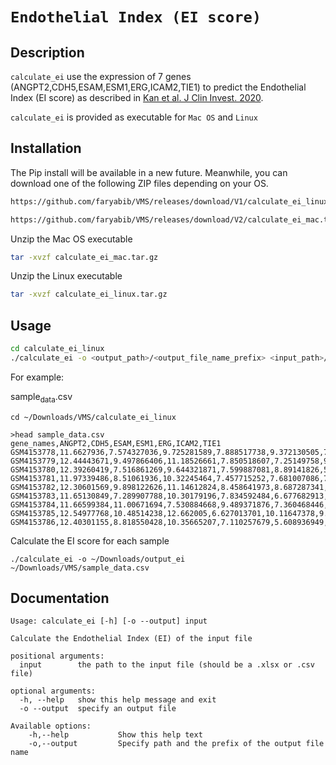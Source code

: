 * =Endothelial Index (EI score)=

** Description

=calculate_ei= use the expression of 7 genes (ANGPT2,CDH5,ESAM,ESM1,ERG,ICAM2,TIE1) to predict the Endothelial Index (EI score) as described in [[https://doi.org/10.1172/JCI136655][Kan et al. J Clin Invest. 2020]].

=calculate_ei= is provided as executable for =Mac OS= and =Linux=

** Installation

The Pip install will be available in a new future. Meanwhile, you can download one of the following ZIP files depending on your OS.

#+BEGIN_SRC sh
https://github.com/faryabib/VMS/releases/download/V1/calculate_ei_linux.tar.gz
#+END_SRC

#+BEGIN_SRC sh
https://github.com/faryabib/VMS/releases/download/V2/calculate_ei_mac.tar.gz
#+END_SRC


Unzip the Mac OS executable

#+BEGIN_SRC sh
tar -xvzf calculate_ei_mac.tar.gz
#+END_SRC

Unzip the Linux executable

#+BEGIN_SRC sh
tar -xvzf calculate_ei_linux.tar.gz
#+END_SRC


** Usage

#+BEGIN_SRC sh
cd calculate_ei_linux
./calculate_ei -o <output_path>/<output_file_name_prefix> <input_path>/<input_file.csv>
#+END_SRC

For example:

sample_data.csv

#+BEGIN_EXAMPLE
cd ~/Downloads/VMS/calculate_ei_linux

>head sample_data.csv
gene_names,ANGPT2,CDH5,ESAM,ESM1,ERG,ICAM2,TIE1
GSM4153778,11.6627936,7.574327036,9.725281589,7.888517738,9.372130505,7.69417231,11.21008336
GSM4153779,12.44443671,9.497866406,11.18526661,7.850518607,7.25149758,9.081058762,11.92972628
GSM4153780,12.39260419,7.516861269,9.644321871,7.599887081,8.89141826,5.610776214,11.34552363
GSM4153781,11.97339486,8.51061936,10.32245464,7.457715252,7.681007086,7.216987375,
GSM4153782,12.30601569,9.898122626,11.14612824,8.458641973,8.687287341,8.906697465,11.43711602
GSM4153783,11.65130849,7.289907788,10.30179196,7.834592484,6.677682913,6.22373856,10.40676537
GSM4153784,11.66599384,11.00671694,7.530884668,9.489371876,7.360468446,6.176275173,10.19075171
GSM4153785,12.54977768,10.48514238,12.662005,6.627013701,10.11647378,9.959585933,11.67461051
GSM4153786,12.40301155,8.818550428,10.35665207,7.110257679,5.608936949,5.245584496,12.35981491
#+END_EXAMPLE

Calculate the EI score for each sample
#+BEGIN_EXAMPLE
./calculate_ei -o ~/Downloads/output_ei ~/Downloads/VMS/sample_data.csv
#+END_EXAMPLE

** Documentation

#+BEGIN_EXAMPLE
Usage: calculate_ei [-h] [-o --output] input

Calculate the Endothelial Index (EI) of the input file

positional arguments:
  input        the path to the input file (should be a .xlsx or .csv file)

optional arguments:
  -h, --help   show this help message and exit
  -o --output  specify an output file

Available options:
	-h,--help			Show this help text
	-o,--output			Specify path and the prefix of the output file name 				
#+END_EXAMPLE
